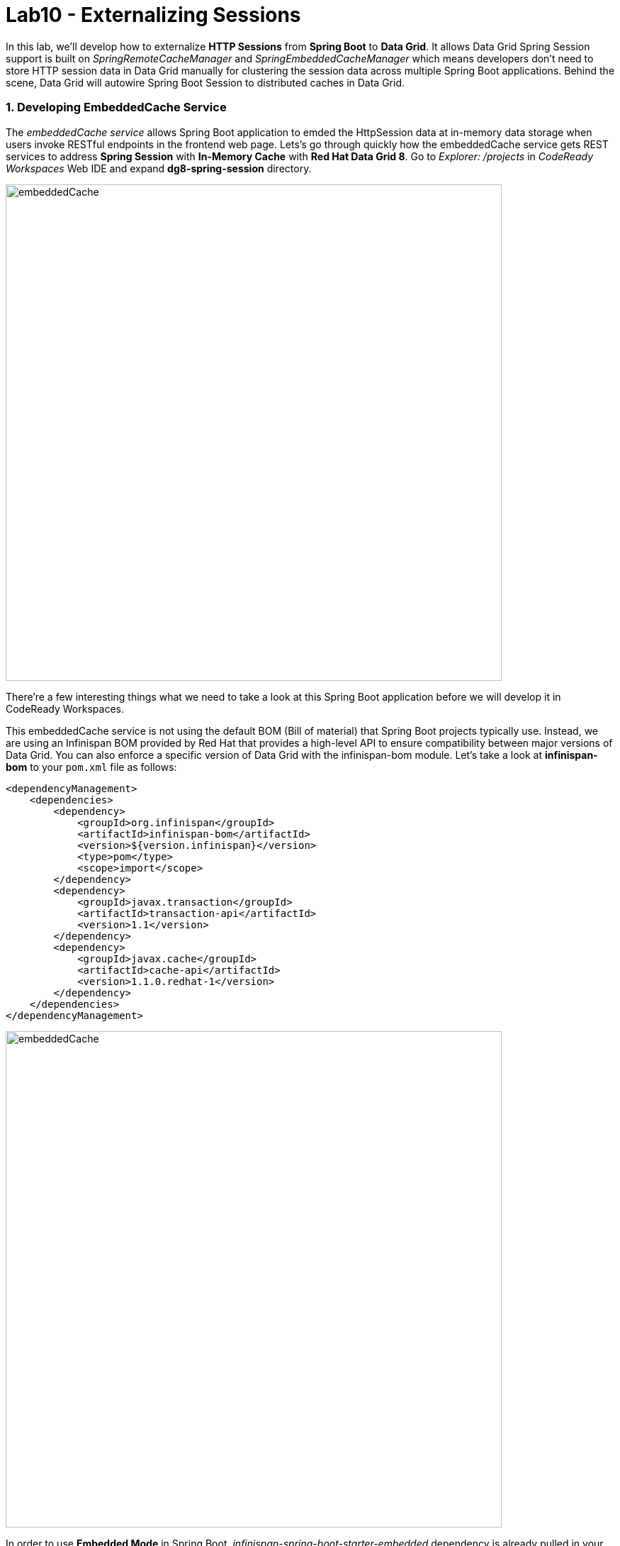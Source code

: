 = Lab10 - Externalizing Sessions
:experimental:

In this lab, we'll develop how to externalize *HTTP Sessions* from *Spring Boot* to *Data Grid*. It allows Data Grid Spring Session support is built on _SpringRemoteCacheManager_ and _SpringEmbeddedCacheManager_ which means developers don't need to store HTTP session data in Data Grid manually for clustering the session data across multiple Spring Boot applications. Behind the scene, Data Grid will autowire Spring Boot Session to distributed caches in Data Grid.

=== 1. Developing EmbeddedCache Service

The _embeddedCache service_ allows Spring Boot application to emded the HttpSession data at in-memory data storage when users invoke RESTful endpoints in the frontend web page. Lets’s go through quickly how the embeddedCache service gets REST services to address *Spring Session* with *In-Memory Cache* with *Red Hat Data Grid 8*. Go to _Explorer: /projects_ in _CodeReady Workspaces_ Web IDE and expand *dg8-spring-session* directory.

image::codeready-workspace-embeddedCache-project.png[embeddedCache, 700]

There’re a few interesting things what we need to take a look at this Spring Boot application before we will develop it in CodeReady Workspaces.

This embeddedCache service is not using the default BOM (Bill of material) that Spring Boot projects typically use. Instead, we are using an Infinispan BOM provided by Red Hat that provides a high-level API to ensure compatibility between major versions of Data Grid. You can also enforce a specific version of Data Grid with the infinispan-bom module. Let's take a look at *infinispan-bom* to your `pom.xml` file as follows:

[source,xml]
----
<dependencyManagement>
    <dependencies>
        <dependency>
            <groupId>org.infinispan</groupId>
            <artifactId>infinispan-bom</artifactId>
            <version>${version.infinispan}</version>
            <type>pom</type>
            <scope>import</scope>
        </dependency>
        <dependency>
            <groupId>javax.transaction</groupId>
            <artifactId>transaction-api</artifactId>
            <version>1.1</version>
        </dependency>
        <dependency>
            <groupId>javax.cache</groupId>
            <artifactId>cache-api</artifactId>
            <version>1.1.0.redhat-1</version>
        </dependency>
    </dependencies>
</dependencyManagement>
----

image::embeddedCache-pom.png[embeddedCache, 700]

In order to use *Embedded Mode* in Spring Boot, _infinispan-spring-boot-starter-embedded_ dependency is already pulled in your pom.xml file. This starter produces a _SpringEmbeddedCacheManager_ bean by default:

[source,xml]
----
<dependency>
    <groupId>org.infinispan</groupId>
    <artifactId>infinispan-spring-boot-starter-embedded</artifactId>
    <version>2.2.3.Final-redhat-00001</version>
</dependency>
----

image::embeddedCache-pom2.png[embeddedCache, 700]

Create an *InfinispanCacheConfigurer* bean to customize the cache manager. Open a Java class called `EmbeddedCacheService.java` in _com.redhat.com.rhdg.service_ and copy below the `// TODO: Add cacheConfigurer method here` marker:

[source,java,role="copypaste"]
----
   @Bean
   public InfinispanCacheConfigurer cacheConfigurer() {
      return manager -> {
         final Configuration ispnConfig = new ConfigurationBuilder()
               .clustering()
               .cacheMode(CacheMode.REPL_SYNC)
               .build();

         manager.defineConfiguration("sessions", ispnConfig);
         manager.getCache("sessions").addListener(new CacheListener());
         
      };
   }
----

Copy below the `// TODO: Add globalCustomizer method here` marker to customize InfinispanGlobalConfigurer bean:

[source,java,role="copypaste"]
----
   @Bean
   public InfinispanGlobalConfigurer globalCustomizer() {
      return () -> {
         GlobalConfigurationBuilder builder = GlobalConfigurationBuilder.defaultClusteredBuilder();
         builder.serialization().marshaller(new JavaSerializationMarshaller());
         builder.transport().clusterName("rhdg");
         builder.serialization().whiteList().addClass("org.springframework.session.MapSession");
         builder.serialization().whiteList().addRegexp("java.util.*");
         return builder.build();
      };
   }
----

Next, Autowire *cacheManager* to *SpringEmbeddedCacheManager* then implment REST APIs to _createSession_, _deleteSession_. Copy below the `// TODO: Add SessionController class here` marker:

[source,java,role="copypaste"]
----
   @RestController
	static class SessionController {

      private int count = 0;

		@Autowired
		SpringEmbeddedCacheManager cacheManager;

		@RequestMapping("/session")
		public Map<String, String> createSession(HttpServletRequest request) {

         Map<String, String> result = new HashMap<>();

			String sessionId = request.getSession().getId();
         result.put("created:", sessionId);
         result.put("active:", cacheManager.getCache("sessions").getNativeCache().keySet().toString());
         result.put("count:", String.valueOf(count));
         count++;

         return result;
         
        }
        
      @RequestMapping("/delete")
		public void deleteSession(HttpServletRequest request) {

         request.getSession().invalidate();
         count = 0;

		}
	}
----

Add the *@EnableInfinispanEmbeddedHttpSession* annotation to _EmbeddedCacheService_ to enable Spring Cache support. When this starter detects the EmbeddedCacheManager bean, it instantiates a new SpringEmbeddedCacheManager, which provides an implementation of https://docs.spring.io/spring/docs/current/spring-framework-reference/html/cache.html[Spring Cache^].

Copy below the `// TODO: Add an Infinispan annotation here` marker:
[source,java,role="copypaste"]
----
@EnableInfinispanEmbeddedHttpSession
----

*Perfect!* Now we have all the building blocks ready to use the cache. Let's start using our cache.

=== 2. Deploying EmbeddedCache Service

Now we will build and deploy the project using the following command, which will use the maven plugin to deploy via CodeReady Workspaces Terminal:

[source,sh,role="copypaste"]
----
mvn clean package spring-boot:repackage -f $CHE_PROJECTS_ROOT/dg8-workshop/dg8-spring-session
----

Create a build configuration for your application using OpenJDK base container image in OpenShift:

[source,sh,role="copypaste"]
----
oc new-build registry.access.redhat.com/redhat-openjdk-18/openjdk18-openshift:1.5 --binary --name=cacheapp -l app=cacheapp
----

Start and watch the build, which will take about minutes to complete:

[source,sh,role="copypaste"]
----
oc start-build cacheapp --from-file=$CHE_PROJECTS_ROOT/dg8-workshop/dg8-spring-session/target/rhdg-0.0.1-SNAPSHOT.jar --follow 
----

Deploy it as an OpenShift application after the build is done:

[source,sh,role="copypaste"]
----
oc new-app cacheapp && oc expose svc/cacheapp && \
oc label dc/cacheapp app.kubernetes.io/part-of=catalog app.openshift.io/runtime=spring --overwrite
----

Finally, make sure it’s actually done rolling out. Visit the {{ CONSOLE_URL }}/topology/ns/{{ USER_ID }}-cache[Topology View^] for the cache service, and ensure you get the blue circles!

image::embeddedCache-topology.png[embeddedCache, 500]

=== 3. Testing EmbeddedCache Service

Let's scale up the cache service to make sure if the clustered Spring applications refer to _Spring Session_ in Data Grid. Click on `Up Arrow` once in _Overview_ page:

image::embeddedCache-scaleup-start.png[embeddedCache, 700]

Then you will see how the pod is scailing up:

image::embeddedCache-scaleup-end.png[embeddedCache, 700]

Let’s go externalizing Spring Session to Data Grid! Access the http://cacheapp-{{ USER_ID }}-cache.{{ ROUTE_SUBDOMAIN}}[Cache Service UI^]!

image::embeddedCache-ui.png[embeddedCache, 700]

Click on `Invoke the service` then the *created* _Spring Session ID_ is already stored at in-memory datagrid as *active* data in the _Result_ box:

image::embeddedCache-invoke1.png[embeddedCache, 700]

Open a new web browser window then access the the http://cacheapp-{{ USER_ID }}-cache.{{ ROUTE_SUBDOMAIN}}[Cache Service UI^]. 

Click on `Invoke the service` once again then you will see the exact same _Spring Session ID_ and _active data_ but the *count* is increased to `2`. So two applications are clustered and refer to the *embedded Infinispan cache:

image::embeddedCache-invoke2.png[embeddedCache, 700]

Go back to the *first* web browser then click on `Clear the cache`. Move to the *second* web browser then click on `Invoke the service`.
You will see new *Session ID*, *active data* and the count is reset to *1* again:

image::embeddedCache-invoke3.png[embeddedCache, 700]

Let's double-check if the Spring Session is clustered in the all running pods. Go back to the {{ CONSOLE_URL }}/topology/ns/{{ USER_ID }}-cache[Topology View^] and click on 'View logs' in the pods:

image::embeddedCache-invoke4.png[embeddedCache, 700]

Now that we know how to react on changes in the cluster topology, we can also react to changes to the data within the cluster. The *CacheListener* separates the roles of our two pods such as putting data in the cache(_-- Entry for CACHE_ENTRY_MODIFIED created_) and showing the cache modifications(_-- Entry for CACHE_ENTRY_MODIFIED modified_):

image::embeddedCache-logs.png[embeddedCache, 700]

We now have implemented Spring Session with embedded in-memory datagrid for clustering HTTP sessions across Spring Boot microservices. *Congratulations!*
